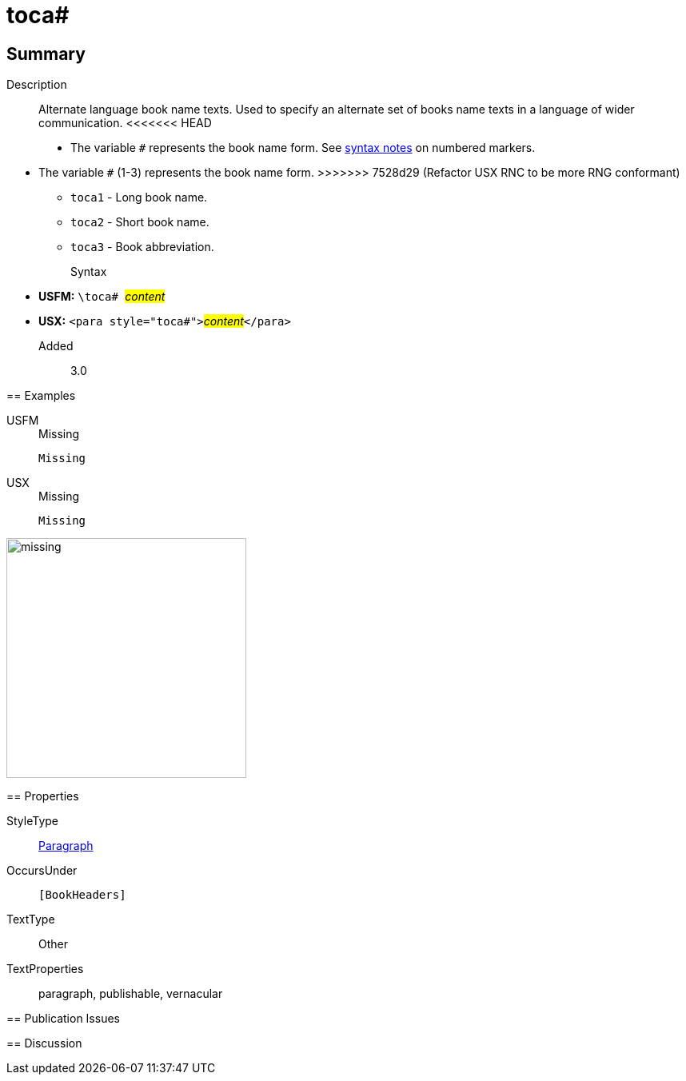 = toca#
:description: Alternate language book name texts
:url-repo: https://github.com/usfm-bible/tcdocs/blob/main/markers/para/toca.adoc
:noindex:
ifndef::localdir[]
:source-highlighter: rouge
:localdir: ../
endif::[]
:imagesdir: {localdir}/images

// tag::public[]

== Summary

Description:: Alternate language book name texts. Used to specify an alternate set of books name texts in a language of wider communication.
<<<<<<< HEAD
* The variable `#` represents the book name form. See xref:ROOT:syntax.adoc[syntax notes] on numbered markers.
=======
* The variable `#` (1-3) represents the book name form.
>>>>>>> 7528d29 (Refactor USX RNC to be more RNG conformant)
** `toca1` - Long book name.
** `toca2` - Short book name.
** `toca3` - Book abbreviation.
Syntax::
* *USFM:* ``++\toca# ++``#__content__#
* *USX:* ``++<para style="toca#">++``#__content__#``++</para>++``
// tag::spec[]
Added:: 3.0
// end::spec[]

== Examples

[tabs]
======
USFM::
+
.Missing
[source#src-usfm-para-toca_1,usfm]
----
Missing
----
USX::
+
.Missing
[source#src-usx-para-toca_1,xml]
----
Missing
----
======

image::para/missing.jpg[,300]

== Properties

StyleType:: xref:para:index.adoc[Paragraph]
OccursUnder:: `[BookHeaders]`
TextType:: Other
TextProperties:: paragraph, publishable, vernacular

== Publication Issues

// end::public[]

== Discussion
